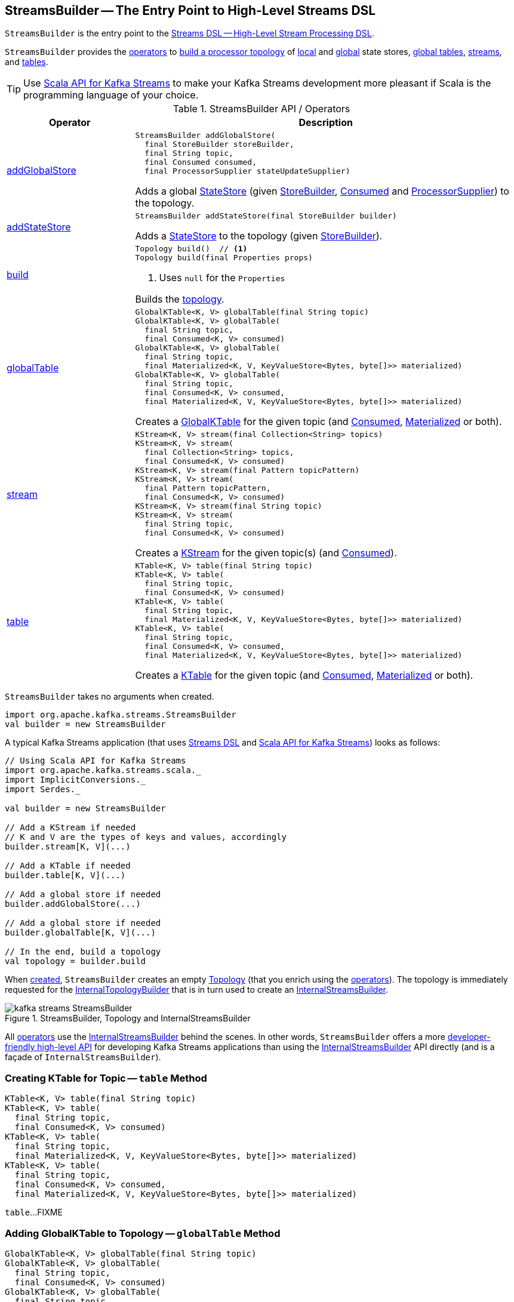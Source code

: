 == [[StreamsBuilder]] StreamsBuilder -- The Entry Point to High-Level Streams DSL

`StreamsBuilder` is the entry point to the <<kafka-streams-streams-dsl.adoc#, Streams DSL -- High-Level Stream Processing DSL>>.

`StreamsBuilder` provides the <<operators, operators>> to <<build, build a processor topology>> of <<addStateStore, local>> and <<addGlobalStore, global>> state stores, <<globalTable, global tables>>, <<stream, streams>>, and <<table, tables>>.

TIP: Use <<kafka-streams-scala.adoc#, Scala API for Kafka Streams>> to make your Kafka Streams development more pleasant if Scala is the programming language of your choice.

[[operators]]
.StreamsBuilder API / Operators
[cols="1,3",options="header",width="100%"]
|===
| Operator
| Description

| <<addGlobalStore-detailed, addGlobalStore>>
a| [[addGlobalStore]]

[source, java]
----
StreamsBuilder addGlobalStore(
  final StoreBuilder storeBuilder,
  final String topic,
  final Consumed consumed,
  final ProcessorSupplier stateUpdateSupplier)
----

Adds a global <<kafka-streams-StateStore.adoc#, StateStore>> (given <<kafka-streams-StoreBuilder.adoc#, StoreBuilder>>, <<kafka-streams-Consumed.adoc#, Consumed>> and <<kafka-streams-ProcessorSupplier.adoc#, ProcessorSupplier>>) to the topology.

| <<addStateStore-detailed, addStateStore>>
a| [[addStateStore]]

[source, java]
----
StreamsBuilder addStateStore(final StoreBuilder builder)
----

Adds a <<kafka-streams-StateStore.adoc#, StateStore>> to the topology (given <<kafka-streams-StoreBuilder.adoc#, StoreBuilder>>).

| <<build-detailed, build>>
a| [[build]]

[source, java]
----
Topology build()  // <1>
Topology build(final Properties props)
----
<1> Uses `null` for the `Properties`

Builds the <<kafka-streams-Topology.adoc#, topology>>.

| <<globalTable-internals, globalTable>>
a| [[globalTable]]

[source, java]
----
GlobalKTable<K, V> globalTable(final String topic)
GlobalKTable<K, V> globalTable(
  final String topic,
  final Consumed<K, V> consumed)
GlobalKTable<K, V> globalTable(
  final String topic,
  final Materialized<K, V, KeyValueStore<Bytes, byte[]>> materialized)
GlobalKTable<K, V> globalTable(
  final String topic,
  final Consumed<K, V> consumed,
  final Materialized<K, V, KeyValueStore<Bytes, byte[]>> materialized)
----

Creates a <<kafka-streams-GlobalKTable.adoc#, GlobalKTable>> for the given topic (and <<kafka-streams-Consumed.adoc#, Consumed>>, <<kafka-streams-Materialized.adoc#, Materialized>> or both).

| <<stream-internals, stream>>
a| [[stream]]

[source, java]
----
KStream<K, V> stream(final Collection<String> topics)
KStream<K, V> stream(
  final Collection<String> topics,
  final Consumed<K, V> consumed)
KStream<K, V> stream(final Pattern topicPattern)
KStream<K, V> stream(
  final Pattern topicPattern,
  final Consumed<K, V> consumed)
KStream<K, V> stream(final String topic)
KStream<K, V> stream(
  final String topic,
  final Consumed<K, V> consumed)
----

Creates a <<kafka-streams-KStream.adoc#, KStream>> for the given topic(s) (and <<kafka-streams-Consumed.adoc#, Consumed>>).

| <<table-detailed, table>>
a| [[table]]

[source, java]
----
KTable<K, V> table(final String topic)
KTable<K, V> table(
  final String topic,
  final Consumed<K, V> consumed)
KTable<K, V> table(
  final String topic,
  final Materialized<K, V, KeyValueStore<Bytes, byte[]>> materialized)
KTable<K, V> table(
  final String topic,
  final Consumed<K, V> consumed,
  final Materialized<K, V, KeyValueStore<Bytes, byte[]>> materialized)
----

Creates a <<kafka-streams-KTable.adoc#, KTable>> for the given topic (and <<kafka-streams-Consumed.adoc#, Consumed>>, <<kafka-streams-Materialized.adoc#, Materialized>> or both).

|===

[[creating-instance]]
`StreamsBuilder` takes no arguments when created.

[source, scala]
----
import org.apache.kafka.streams.StreamsBuilder
val builder = new StreamsBuilder
----

A typical Kafka Streams application (that uses <<kafka-streams-streams-dsl.adoc#, Streams DSL>> and <<kafka-streams-scala.adoc#, Scala API for Kafka Streams>>) looks as follows:

[source, scala]
----
// Using Scala API for Kafka Streams
import org.apache.kafka.streams.scala._
import ImplicitConversions._
import Serdes._

val builder = new StreamsBuilder

// Add a KStream if needed
// K and V are the types of keys and values, accordingly
builder.stream[K, V](...)

// Add a KTable if needed
builder.table[K, V](...)

// Add a global store if needed
builder.addGlobalStore(...)

// Add a global store if needed
builder.globalTable[K, V](...)

// In the end, build a topology
val topology = builder.build
----

[[topology]]
[[internalStreamsBuilder]]
[[internalTopologyBuilder]]
When <<creating-instance, created>>, `StreamsBuilder` creates an empty <<kafka-streams-Topology.adoc#, Topology>> (that you enrich using the <<operators, operators>>). The topology is immediately requested for the <<kafka-streams-Topology.adoc#internalTopologyBuilder, InternalTopologyBuilder>> that is in turn used to create an <<kafka-streams-internals-InternalStreamsBuilder.adoc#, InternalStreamsBuilder>>.

.StreamsBuilder, Topology and InternalStreamsBuilder
image::images/kafka-streams-StreamsBuilder.png[align="center"]

All <<operators, operators>> use the <<internalStreamsBuilder, InternalStreamsBuilder>> behind the scenes. In other words, `StreamsBuilder` offers a more <<operators, developer-friendly high-level API>> for developing Kafka Streams applications than using the <<kafka-streams-internals-InternalStreamsBuilder.adoc#, InternalStreamsBuilder>> API directly (and is a façade of `InternalStreamsBuilder`).

=== [[table-detailed]] Creating KTable for Topic -- `table` Method

[source, java]
----
KTable<K, V> table(final String topic)
KTable<K, V> table(
  final String topic,
  final Consumed<K, V> consumed)
KTable<K, V> table(
  final String topic,
  final Materialized<K, V, KeyValueStore<Bytes, byte[]>> materialized)
KTable<K, V> table(
  final String topic,
  final Consumed<K, V> consumed,
  final Materialized<K, V, KeyValueStore<Bytes, byte[]>> materialized)
----

`table`...FIXME

=== [[globalTable-internals]] Adding GlobalKTable to Topology -- `globalTable` Method

[source, java]
----
GlobalKTable<K, V> globalTable(final String topic)
GlobalKTable<K, V> globalTable(
  final String topic,
  final Consumed<K, V> consumed)
GlobalKTable<K, V> globalTable(
  final String topic,
  final Materialized<K, V, KeyValueStore<Bytes, byte[]>> materialized)
GlobalKTable<K, V> globalTable(
  final String topic,
  final Consumed<K, V> consumed,
  final Materialized<K, V, KeyValueStore<Bytes, byte[]>> materialized)
----

`globalTable` creates an <<kafka-streams-internals-ConsumedInternal.adoc#, ConsumedInternal>> for the given <<kafka-streams-Consumed.adoc#, Consumed>>.

`globalTable` creates a new <<kafka-streams-internals-MaterializedInternal.adoc#, MaterializedInternal>> (with a new <<kafka-streams-Materialized.adoc#, Materialized>> with the <<kafka-streams-internals-ConsumedInternal.adoc#keySerde, keySerde>> and the <<kafka-streams-internals-ConsumedInternal.adoc#valueSerde, valueSerde>> of the `ConsumedInternal`).

NOTE: The new <<kafka-streams-internals-MaterializedInternal.adoc#, MaterializedInternal>> uses `KeyValueStore<Bytes, byte[]>` <<kafka-streams-StateStore.adoc#, StateStore>>.

`globalTable` requests the `MaterializedInternal` to <<kafka-streams-internals-MaterializedInternal.adoc#generateStoreNameIfNeeded, generateStoreNameIfNeeded>> (with the <<internalStreamsBuilder, InternalStreamsBuilder>> and the input `topic` name).

In the end, `globalTable` requests the <<internalStreamsBuilder, InternalStreamsBuilder>> to <<kafka-streams-internals-InternalStreamsBuilder.adoc#globalTable, add a GlobalKTable to the topology>> (with the `topic` name, the `ConsumedInternal` and the `MaterializedInternal`).

.Demo: Non-queryable GlobalKTable
[source, scala]
----
import org.apache.kafka.streams.scala._
import ImplicitConversions._
import Serdes._

import org.apache.kafka.streams.scala.StreamsBuilder
val builder = new StreamsBuilder

val globalTable = builder.globalTable[String, String](topic = "global-table")
scala> :type globalTable
org.apache.kafka.streams.kstream.GlobalKTable[String,String]

assert(globalTable.queryableStoreName == null)

val topology = builder.build
scala> println(topology.describe)
Topologies:
   Sub-topology: 0 for global store (will not generate tasks)
    Source: KTABLE-SOURCE-0000000001 (topics: [global-table])
      --> KTABLE-SOURCE-0000000002
    Processor: KTABLE-SOURCE-0000000002 (stores: [global-table-STATE-STORE-0000000000])
      --> none
      <-- KTABLE-SOURCE-0000000001
----

.Demo: Queryable GlobalKTable
[source, scala]
----
import org.apache.kafka.streams.scala._
import ImplicitConversions._
import Serdes._

import org.apache.kafka.streams.scala.StreamsBuilder
val builder = new StreamsBuilder

import org.apache.kafka.streams.state.Stores
val supplier = Stores.inMemoryKeyValueStore("queryable-store-name")

import org.apache.kafka.streams.scala.kstream.Materialized
val materialized = Materialized.as[String, String](supplier)
val zipCodes = builder.globalTable[String, String](topic = "zip-codes", materialized)

scala> :type zipCodes
org.apache.kafka.streams.kstream.GlobalKTable[String,String]

assert(zipCodes.queryableStoreName == "queryable-store-name")

val topology = builder.build
scala> println(topology.describe)
Topologies:
   Sub-topology: 0 for global store (will not generate tasks)
    Source: KTABLE-SOURCE-0000000000 (topics: [zip-codes])
      --> KTABLE-SOURCE-0000000001
    Processor: KTABLE-SOURCE-0000000001 (stores: [queryable-store-name])
      --> none
      <-- KTABLE-SOURCE-0000000000
----

=== [[addGlobalStore-detailed]] Registering Global State Store (in Topology) -- `addGlobalStore` Method

[source, java]
----
StreamsBuilder addGlobalStore(
  final StoreBuilder storeBuilder,
  final String topic,
  final Consumed consumed,
  final ProcessorSupplier stateUpdateSupplier)
----

`addGlobalStore`...FIXME

=== [[addStateStore-detailed]] `addStateStore` Method

[source, java]
----
StreamsBuilder addStateStore(final StoreBuilder builder)
----

`addStateStore`...FIXME

=== [[stream-internals]] Creating KStream (of Records from One or Many Topics) -- `stream` Method

[source, java]
----
KStream<K, V> stream(final Collection<String> topics)
KStream<K, V> stream(
  final Collection<String> topics,
  final Consumed<K, V> consumed)
KStream<K, V> stream(final Pattern topicPattern)
KStream<K, V> stream(
  final Pattern topicPattern,
  final Consumed<K, V> consumed)
KStream<K, V> stream(final String topic)
KStream<K, V> stream(
  final String topic,
  final Consumed<K, V> consumed)
----

`stream` creates a link:kafka-streams-KStream.adoc[KStream] (of keys of type `K` and values of type `V`) for the defined topic(s) and the parameters in the input link:kafka-streams-Consumed.adoc[Consumed].

[source, scala]
----
scala> :type builder
org.apache.kafka.streams.StreamsBuilder

// Create a KStream to read records from the input topic
// Keys and values of the records are of String type
val input = builder.stream[String, String]("input")

scala> :type input
org.apache.kafka.streams.kstream.KStream[String,String]
----

Internally, `stream` creates a <<kafka-streams-internals-ConsumedInternal.adoc#, ConsumedInternal>> (for the input link:kafka-streams-Consumed.adoc[Consumed]) and requests the <<internalStreamsBuilder, InternalStreamsBuilder>> to link:kafka-streams-internals-InternalStreamsBuilder.adoc#stream[create a KStream] (for the input `topics` and the `ConsumedInternal`).

=== [[build-detailed]] Building Topology -- `build` Method

[source, java]
----
Topology build()
Topology build(final Properties props)
----

`build` requests the <<internalStreamsBuilder, InternalStreamsBuilder>> to <<kafka-streams-internals-InternalStreamsBuilder.adoc#buildAndOptimizeTopology, buildAndOptimizeTopology>> (with the given `Properties`) and returns the underlying <<topology, topology>>.

